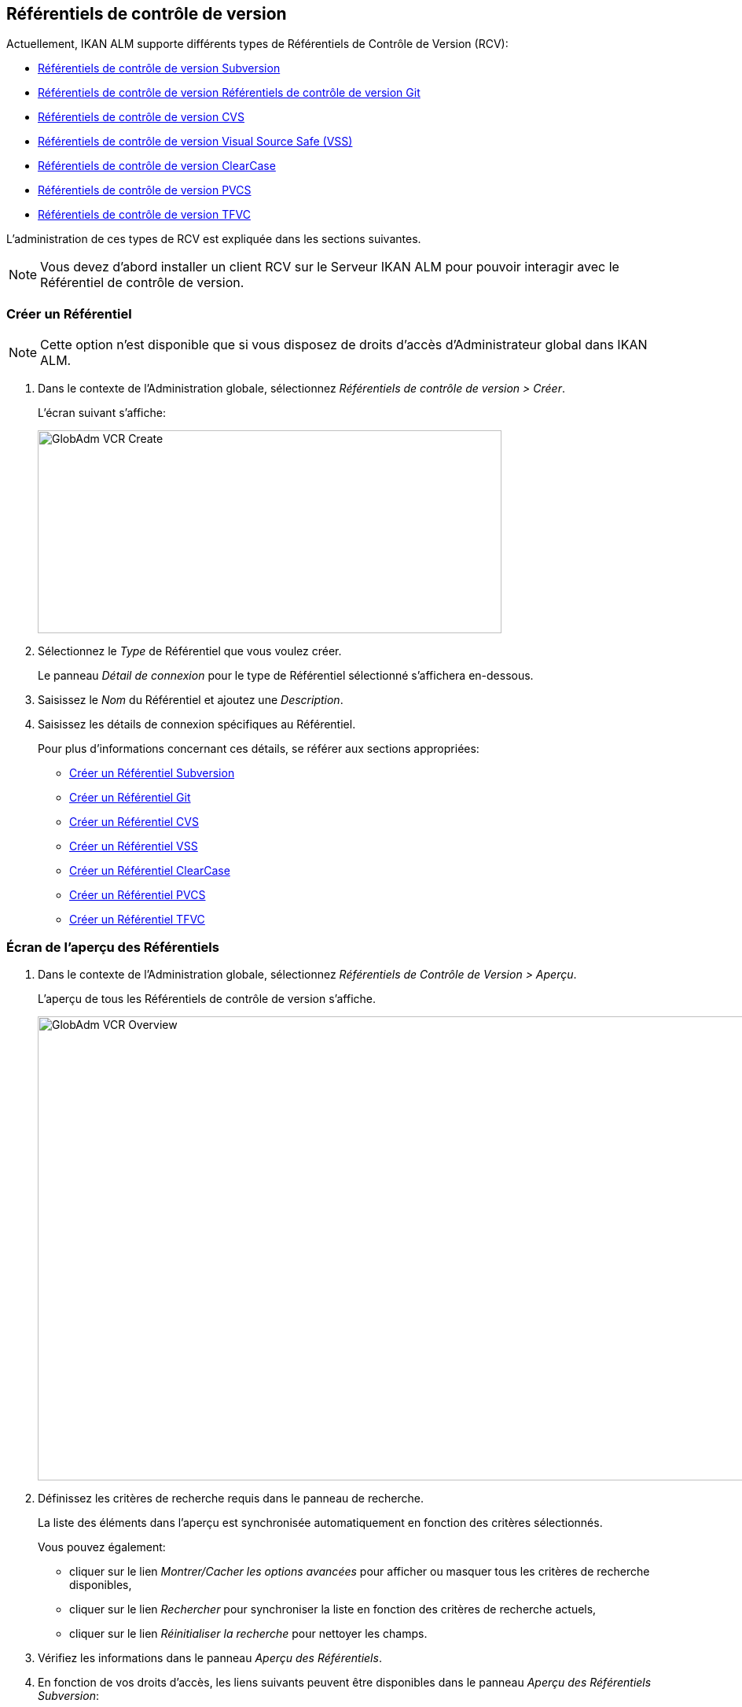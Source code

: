 [[_globadm_vcr_git]]
[[_globadm_vcr]]
== Référentiels de contrôle de version 
(((Administration globale ,Référentiels de contrôle de version)))  (((Référentiels de contrôle de version))) 

Actuellement, IKAN ALM supporte différents types de Référentiels de Contrôle de Version (RCV):

* <<GlobAdm_VCR.adoc#_sglobadmin_vcr_svn,Référentiels de contrôle de version Subversion>>
* <<GlobAdm_VCR.adoc#_globadm_vcr_git,Référentiels de contrôle de version Référentiels de contrôle de version Git>>
* <<GlobAdm_VCR.adoc#_sglobadmin_vcr_cvs,Référentiels de contrôle de version CVS>>
* <<GlobAdm_VCR.adoc#_sglobadmin_vcr_vss,Référentiels de contrôle de version Visual Source Safe (VSS)>>
* <<GlobAdm_VCR.adoc#_sglobadmin_vcr_clearcasebase,Référentiels de contrôle de version ClearCase>>
* <<GlobAdm_VCR.adoc#_sglobadmin_vcr_pvcs,Référentiels de contrôle de version PVCS>>
* <<GlobAdm_VCR.adoc#_globadm_vcr_tfvc,Référentiels de contrôle de version TFVC>>


L`'administration de ces types de RCV est expliquée dans les sections suivantes.

[NOTE]
====
Vous devez d`'abord installer un client RCV sur le Serveur IKAN ALM pour pouvoir interagir avec le Référentiel de contrôle de version.
====

[[_globaadm_vcr_create]]
=== Créer un Référentiel 
(((Référentiel ,Créer))) 

[NOTE]
====
Cette option n`'est disponible que si vous disposez de droits d`'accès d`'Administrateur global dans IKAN ALM.
====

. Dans le contexte de l'Administration globale, sélectionnez _Référentiels de contrôle de version > Créer_.
+
L`'écran suivant s`'affiche:
+
image::GlobAdm-VCR-Create.png[,590,258] 
. Sélectionnez le _Type_ de Référentiel que vous voulez créer.
+
Le panneau _Détail de connexion_ pour le type de Référentiel sélectionné s'affichera en-dessous.
. Saisissez le _Nom_ du Référentiel et ajoutez une __Description__.
. Saisissez les détails de connexion spécifiques au Référentiel. 
+
Pour plus d'informations concernant ces détails, se référer aux sections appropriées:

* <<GlobAdm_VCR.adoc#_pcreatesvnrepository,Créer un Référentiel Subversion>>
* <<GlobAdm_VCR.adoc#_globadm_vcr_git_create,Créer un Référentiel Git>>
* <<GlobAdm_VCR.adoc#_pcreatecvsrepository,Créer un Référentiel CVS>>
* <<GlobAdm_VCR.adoc#_pcreatevssrepository,Créer un Référentiel VSS>>
* <<GlobAdm_VCR.adoc#_pcreateclearcasebaserepository,Créer un Référentiel ClearCase>>
* <<GlobAdm_VCR.adoc#_pcreatepvcsrepository,Créer un Référentiel PVCS>>
* <<GlobAdm_VCR.adoc#_globadm_vcr_tfvc_create,Créer un Référentiel TFVC>>


[[_globadm_vcr_overview]]
=== Écran de l`'aperçu des Référentiels 
(((Référentiel ,Aperçu))) 

. Dans le contexte de l'Administration globale, sélectionnez __Référentiels de Contrôle de Version > Aperçu__.
+
L'aperçu de tous les Référentiels de contrôle de version s'affiche.
+
image::GlobAdm-VCR-Overview.png[,981,590] 
. Définissez les critères de recherche requis dans le panneau de recherche.
+
La liste des éléments dans l'aperçu est synchronisée automatiquement en fonction des critères sélectionnés.
+
Vous pouvez également:

* cliquer sur le lien _Montrer/Cacher les options avancées_ pour afficher ou masquer tous les critères de recherche disponibles,
* cliquer sur le lien _Rechercher_ pour synchroniser la liste en fonction des critères de recherche actuels,
* cliquer sur le lien _Réinitialiser la recherche_ pour nettoyer les champs.

. Vérifiez les informations dans le panneau __Aperçu des Référentiels__.
. En fonction de vos droits d'accès, les liens suivants peuvent être disponibles dans le panneau __Aperçu des Référentiels Subversion__:
+

[cols="1,1", frame="topbot"]
|===

|image:icons/edit.gif[,15,15] __
|Modifier

Cette option est disponible pour les Utilisateurs IKAN ALM ayant des droits d`'accès d`'Administrateur global.
Elle permet de modifier la définition d`'un Référentiel.

|image:icons/delete.gif[,15,15] 
|Supprimer 

Cette option est disponible pour les Utilisateurs IKAN ALM ayant des droits d`'accès d`'Administrateur global.
Elle permet de supprimer la définition d`'un Référentiel.

|image:icons/history.gif[,15,15] 
|Historique

Cette option est disponible pour tous les Utilisateurs IKAN ALM.
Elle permet d`'afficher l`'historique de toutes les opérations de création, de modification ou de suppression relatives à un Référentiel.
|===
+
Pour plus d`'informations, se référer aux sections appropriées:

* <<GlobAdm_VCR.adoc#_sglobadmin_vcr_svn,Référentiels de contrôle de version Subversion>>
* <<GlobAdm_VCR.adoc#_globadm_vcr_git,Référentiels de contrôle de version Référentiels de contrôle de version Git>>
* <<GlobAdm_VCR.adoc#_sglobadmin_vcr_cvs,Référentiels de contrôle de version CVS>>
* <<GlobAdm_VCR.adoc#_sglobadmin_vcr_vss,Référentiels de contrôle de version Visual Source Safe (VSS)>>
* <<GlobAdm_VCR.adoc#_sglobadmin_vcr_clearcasebase,Référentiels de contrôle de version ClearCase>>
* <<GlobAdm_VCR.adoc#_sglobadmin_vcr_pvcs,Référentiels de contrôle de version PVCS>>
* <<GlobAdm_VCR.adoc#_globadm_vcr_tfvc,Référentiels de contrôle de version TFVC>>


[[_sglobadmin_vcr_svn]]
=== Référentiels de contrôle de version Subversion 
(((Référentiels de contrôle de version ,Subversion))) 

Pour des informations plus détaillées, se référer aux sections suivantes:

* <<GlobAdm_VCR.adoc#_pcreatesvnrepository,Créer un Référentiel Subversion>>
* <<GlobAdm_VCR.adoc#_pworkwithsvnoverview,Aperçu des Référentiels Subversion>>
* <<GlobAdm_VCR.adoc#_globadm_vcr_svn_edit,Modifier un référentiel Subversion>>
* <<GlobAdm_VCR.adoc#_globadm_vcr_svn_delete,Supprimer un Référentiel Subversion>>
* <<GlobAdm_VCR.adoc#_globadm_vcr_svn_history,Afficher l`'historique d`'un Référentiel Subversion>>

[[_pcreatesvnrepository]]
==== Créer un Référentiel Subversion 
(((Subversion ,Créer))) 

[NOTE]
====
Cette option n`'est disponible que si vous disposez de droits d`'accès d`'Administrateur global dans IKAN ALM.

Vous devez d`'abord installer un client Subversion sur le Serveur IKAN ALM pour pouvoir créer un Référentiel de contrôle de version Subversion sur le Serveur IKAN ALM.
====
. Dans le contexte de l'Administration globale, sélectionnez __Référentiels de Contrôle de Version > Créer__.

. Sélectionnez _Subversion_ à partir de la liste déroulante dans le champ __Type__.
+
L`'écran suivant s`'affiche: 
+
image::GlobAdm-VCR-Create-Subversion.png[,597,768] 

. Saisissez les champs dans le panneau __Créer un Référentiel Subversion__. 
+
Les champs marqués d`'un astérisque rouge doivent être obligatoirement remplis.
+

[cols="1,1", frame="topbot", options="header"]
|===
| Champ
| Description

|Type
|Sélectionnez le type de Référentiel de Contrôle de Version que vous voulez définir.
Ce champ est obligatoire.

Après avoir sélectionné le type de RCV, le panneau des _Détails
de connexion_ approprié s'affichera en-dessous.

|Nom RCV
|Saisissez dans ce champ la dénomination du nouveau Référentiel Subversion.
Ce champ est obligatoire.

|Description
|Saisissez dans ce champ une description pour le nouveau Référentiel Subversion.
|===

. Saisissez les champs dans le panneau __Détails de connexion Subversion__.
+
Les champs marqués d`'un astérisque rouge doivent être obligatoirement remplis.
+

[cols="1,1", frame="topbot", options="header"]
|===
| Champ
| Description

|Chemin de commande
|Saisissez dans ce champ le chemin vers l`'emplacement où la commande du Client de Subversion est localisée (__svn.exe _ou __svn_). Ce champ est obligatoire.

|Utilisateur
|Saisissez l`'Identifiant Utilisateur que IKAN ALM utilisera pour accéder au Référentiel Subversion.
Ce champ est optionnel.

|Mot de passe
|Saisissez le Mot de passe que IKAN ALM utilisera pour accéder au Référentiel Subversion.
Ce champ est optionnel.

Les caractères seront remplacés par des astérisques.

|Répétez le Mot de passe
|Répétez le Mot de passe que IKAN ALM utilisera pour accéder au Référentiel Subversion.

|URL du Référentiel Subversion
|Saisissez l`'URL de la Machine hébergeant le Référentiel Subversion.
Ce champ est obligatoire.

Pour plus d`'informations concernant un URL de Référentiel Subversion correct, se référer à l`'appendice <<App_Subversion.adoc#_subversiongeneralinformation,Subversion - informations générales>>.

|Répertoire des versions (tags)
|Saisissez le répertoire des versions "`tags`" pour le Référentiel Subversion ou acceptez la valeur par défaut.

|Répertoire de projets (trunk)
|Saisissez le répertoire "`trunk`" pour le Référentiel Subversion ou acceptez la valeur par défaut.

|Structure du Référentiel
a|Sélectionnez, à partir du menu déroulant, la structure du Référentiel requise.

Les structures suivantes sont disponibles:

* Orienté projet
* Orienté référentiel
* Orienté projet unique

La sélection d`'une structure de référentiel est obligatoire.

Pour plus d`'informations concernant les différentes structures de référentiel, se référer à l`'appendice <<App_Subversion.adoc#_subversiongeneralinformation,Subversion - informations générales>>.

|Délai d`'expiration (sec.)
|Saisissez la valeur de délai d`'expiration, exprimée en secondes.

Si IKAN ALM ne parvient pas à établir la connexion avec le Référentiel Subversion dans la période définie, IKAN ALM considérera le Référentiel comme étant inaccessible.

La définition de la valeur du délai d`'expiration est obligatoire.

|Collecte des métapropriétés
|Sélectionnez l`'option _Oui_ si voulez automatiquement collecter les métapropriétés définies dans les fichiers Source du Référentiel Subversion lors de la phase de __Extraction
du code__.

Ces métapropriétés peuvent être utilisées par l`'Outil de Script de construction ou de déploiement.

Pour plus d`'informations concernant la collecte des métapropriétés, se référer à l`'appendice <<App_Subversion.adoc#_subversiongeneralinformation,Subversion - informations générales>>.
|===

. Cliquez sur le bouton _Vérifier la connexion_ pour vérifier si IKAN ALM est capable d`'établir une connexion avec le Référentiel Subversion. 

* Si les contrôles se terminent correctement, le message suivant s`'affiche:
+
__Info: Connexion au référentiel correctement
établie.__
* Si le test échoue, l`'écran suivant s`'affiche:
+
image::GlobAdm-VCR-Subversion-Create-Connection-Error.png[,741,507] 
+
Corrigez les erreurs spécifiées dans la trace de pile et refaites le test. 

. Si les contrôles se terminent correctement, cliquez sur le bouton __Créer__.
+
Le nouveau Référentiel Subversion sera ajouté à l`'__Aperçu
des Référentiels Subversion__ dans la partie inférieure de l`'écran.
+

[cols="1", frame="topbot"]
|===

a|_Sujets apparentés:_

* <<GlobAdm_VCR.adoc#_globadm_vcr,Référentiels de contrôle de version>>
* <<ProjAdm_Projects.adoc#_projadmin_projectsoverview_editing,Modifier les paramètres d`'un projet>>
* <<GlobAdm_Project.adoc#_globadm_projectcreate,Projet Créer un projet dans IKAN ALM>>

|===

[[_pworkwithsvnoverview]]
==== Aperçu des Référentiels Subversion 
(((Subversion))) 

. Dans le contexte de l'Administration globale, sélectionnez __Référentiels de Contrôle de Version > Aperçu__.
+
L'aperçu de tous les Référentiels de contrôle de version s'affiche. 

. Spécifiez _Subversion_ dans le champ _Type_ du panneau __Rechercher des Référentiels de contrôle de version__.
+
Utilisez les autres critères de recherche pour n'afficher que les Référentiels Subversion qui vous intéressent.
+
image::GlobAdm-VCR-Overview-Subversion.png[,1050,402] 
+
Si nécessaire, utilisez les autres critères de recherche pour limiter le nombre d'objets affichés dans l'aperçu.
+
Les options suivantes sont disponibles:

* cliquer sur le lien _Montrer/Cacher les options avancées_ pour afficher ou masquer tous les critères de recherche disponibles,
* _Rechercher_ pour synchroniser la liste en fonction des critères de recherche actuels,
* _Réinitialiser la recherche_ pour nettoyer les champs.

. Vérifiez les informations dans l`'__Aperçu des Référentiels Subversion__.
+
Pour une description détaillée des champs, se référer à la section <<GlobAdm_VCR.adoc#_pcreatesvnrepository,Créer un Référentiel Subversion>>.

. En fonction de vos droits d`'accès, les liens suivants peuvent être disponibles:
+

[cols="1,1", frame="topbot"]
|===

|image:icons/edit.gif[,15,15] 
|Modifier

Cette option est disponible pour les Utilisateurs IKAN ALM ayant des droits d`'accès d`'Administrateur global.
Elle permet de modifier la définition d`'un Référentiel Subversion. <<GlobAdm_VCR.adoc#_globadm_vcr_svn_edit,Modifier un référentiel Subversion>>

|image:icons/delete.gif[,15,15] 
|Supprimer

Cette option est disponible pour les Utilisateurs IKAN ALM ayant des droits d`'accès d`'Administrateur global.
Elle permet de supprimer une définition d`'un Référentiel Subversion.

<<GlobAdm_VCR.adoc#_globadm_vcr_svn_delete,Supprimer un Référentiel Subversion>>

|image:icons/history.gif[,15,15] 
|Historique

Cette option est disponible pour tous les Utilisateurs IKAN ALM.
Elle permet d`'afficher l`'historique d`'un Référentiel Subversion.

<<GlobAdm_VCR.adoc#_globadm_vcr_svn_history,Afficher l`'historique d`'un Référentiel Subversion>>
|===

[[_globadm_vcr_svn_edit]]
==== Modifier un référentiel Subversion 
(((Subversion ,Modifier))) 

. Dans le contexte de l'Administration globale, sélectionnez __Référentiels de Contrôle de Version > Aperçu__.
+
L'aperçu de tous les Référentiels de contrôle de version s'affiche.
+
Utilisez les critères de recherche dans le panneau _Rechercher
des Référentiels de Contrôle de Version_ pour n'afficher que les Référentiels Subversion qui vous intéressent.

. Cliquez sur le lien image:icons/edit.gif[,15,15] _Modifier_ pour modifier le Référentiel Subversion sélectionné.
+
L`'écran suivant s`'affiche:
+
image::GlobAdm-VCR-Subversion-Edit.png[,624,546] 

. Si nécessaire, modifiez les champs dans le panneau __Modifier un Référentiel Subversion__.
+
Pour plus d`'informations, se référer à la section <<GlobAdm_VCR.adoc#_pcreatesvnrepository,Créer un Référentiel Subversion>>.
+

[NOTE]
====
Cliquez sur le bouton _Vérifier la connexion_ pour vérifier si IKAN ALM est capable d`'établir une connexion avec le Référentiel Subversion.

Le panneau _Projets connectés_ affiche les Projets reliés au Référentiel sélectionné.
====

. Après avoir fait les modifications nécessaires, cliquez sur le bouton __Enregistrer__.
+
Les boutons suivants sont également disponibles:

* _Actualiser_ pour récupérer les Paramètres tels qu`'ils sont enregistrés dans la base de données.
* _Précédent_ pour retourner à l`'écran précédent sans enregistrer les modifications.

[[_globadm_vcr_svn_delete]]
==== Supprimer un Référentiel Subversion 
(((Subversion ,Supprimer))) 

. Dans le contexte de l'Administration globale, sélectionnez __Référentiels de Contrôle de Version > Aperçu__.
+
L'aperçu de tous les Référentiels de contrôle de version s'affiche.
+
Utilisez les critères de recherche dans le panneau _Rechercher
des Référentiels de Contrôle de Version_ pour n'afficher que les Référentiels Subversion qui vous intéressent.

. Cliquez sur le lien image:icons/delete.gif[,15,15] _Supprimer_ pour supprimer le Référentiel Subversion sélectionné.
+
Si le Référentiel Subversion n`'est pas associé à un Projet, l`'écran suivant s`'affiche:
+
image::GlobAdm-VCR-Subversion-Delete.png[,517,376] 

. Cliquez sur le bouton _Supprimer_ pour confirmer la suppression du Référentiel Subversion.
+
Vous pouvez également cliquer sur le bouton _Précédent_ pour retourner à l`'écran précédent sans supprimer le Référentiel Subversion.
+
__Note: __Si le Référentiel Subversion est associé à un ou plusieurs Projet(s), l`'écran suivant s`'affiche:
+
image::GlobAdm-VCR-Subversion-Delete-Error.png[,710,694] 
+
Avant de supprimer le Référentiel, vous devez assigner le(s) Projet(s) listés à un autre Référentiel de Contrôle de Version.

[[_globadm_vcr_svn_history]]
==== Afficher l`'historique d`'un Référentiel Subversion 
(((Subversion ,Historique))) 

. Dans le contexte de l'Administration globale, sélectionnez __Référentiels de Contrôle de Version > Aperçu__.
+
L'aperçu de tous les Référentiels de contrôle de version s'affiche.
+
Utilisez les critères de recherche dans le panneau _Rechercher
des Référentiels de Contrôle de Version_ pour n'afficher que les Référentiels Subversion qui vous intéressent.

. Cliquez sur le lien image:icons/history.gif[,15,15] _Historique_ pour afficher l`'__Aperçu de l`'Historique du Référentiel Subversion__.
+
Pour une description détaillée de l`'__Aperçu de
l`'Historique__, se référer à la section <<App_HistoryEventLogging.adoc#_historyeventlogging,Enregistrement de l`'historique et des événements>>.

. Cliquez sur le bouton _Précédent_ pour retourner à l`'écran précédent.


[[_globadm_vcr_git]]
=== Référentiels de contrôle de version Git 
(((Référentiels de contrôle de version ,Git))) 

Se référer aux sections suivantes pour des informations plus détaillées:

* <<GlobAdm_VCR.adoc#_globadm_vcr_git_create,Créer un Référentiel Git>>
* <<GlobAdm_VCR.adoc#_globadm_vcr_git_overview,Écran de l'Aperçu des Référentiels Git>>
* <<GlobAdm_VCR.adoc#_globadm_vcr_git_edit,Modifier un Référentiel Git>>
* <<GlobAdm_VCR.adoc#_globadm_vcr_git_delete,Supprimer un Référentiel Git>>
* <<GlobAdm_VCR.adoc#_globadm_vcr_git_history,Afficher l'Historique d`'un Référentiel Git>>

[[_globadm_vcr_git_create]]
==== Créer un Référentiel Git 
(((Git ,Créer))) 

[NOTE]
====
Cette option n`'est disponible que si vous disposez de droits d`'accès d`'Administrateur global dans IKAN ALM.
Avant de pouvoir créer le Référentiel de Contrôle de Version Git dans IKAN ALM, vous devez installer un client Git sur le Serveur IKAN ALM.
====
. Dans le contexte de l'Administration globale, sélectionnez __Référentiels de Contrôle de Version > Créer__.

. Sélectionnez _Git_ à partir de la liste déroulante dans le champ __Type__.
+
L'écran suivant s'affiche:
+
image::GlobAdm-VCR-Create-Git.png[,605,656] 

. Saisissez les champs dans le panneau __Créer un Référentiel Git__. Les champs marqués d`'un astérisque rouge doivent être complétés obligatoirement. 
+

[cols="1,1", frame="none", options="header"]
|===
| Champ
| Description

|Type
|Sélectionnez le type de Référentiel de Contrôle de Version que vous voulez définir.
Ce champ est obligatoire.

Après avoir sélectionné le type de RCV, le panneau des _Détails
de connexion_ approprié s'affichera en-dessous.

|Nom
|Saisissez dans ce champ la dénomination du nouveau Référentiel Git.
Ce champ est obligatoire.

|Description
|Dans ce champ, saisissez une description pour le nouveau Référentiel Git.
Ce champ est optionnel.
|===

. Saisissez les champs dans le panneau __Détails de connexion Git__. Les champs marqués d`'un astérisque rouge doivent être complétés obligatoirement. 
+

[cols="1,1", frame="none", options="header"]
|===
| Champ
| Description

|Chemin de commande
|Saisissez le chemin vers l'Emplacement où se trouve la commande pour lancer le Client Git (git ou git.exe). Ce champ est obligatoire.

|Emplacement cache
|Saisissez le chemin vers l'Emplacement cache de ce Référentiel Git.
Ce répertoire sur le Serveur IKAN ALM est utilisé pour cloner et mettre en cache le Référentiel Git pour le Serveur IKAN ALM et l'application Web pour accélérer les processus du Référentiel.
Assurez-vous que les droits d'accès pour cet Emplacement soient configurés correctement pour le processus Git.

L'Emplacement pourrait être semblable à ALM_HOME/system/gitcache, par exemple, ``c:/ALM/system/gitcache``.
Il est possible de partager l'Emplacement cache entre plusieurs Référentiels Git.

|URL du Référentiel
a|Saisissez l'URL complet du Référentiel Git.
Ce champ est obligatoire.

Les URLs valides ont le format suivant:

* /path/to/repo.git
* \file:///path/to/repo.git 
* ssh://[user @]host.xz[:port]/path/to/repo.git
* [user@]host.xz:path/to/repo.git
* git://host.xz[:port]/path/to/repo.git
* http[s]://host.xz[:port]/path/to/repo.git

_Avertissement:_ Si vous saisissez un Utilisateur et, optionnellement, un mot de passe dans les champs dédicacés ci-dessous, vous ne devez pas les ajouter à l'URL du Référentiel (Push) avant d'exécuter une commande du Référentiel.

|URL Push du Référentiel
|Si vous voulez utiliser les différents protocoles pour les actions read et push, vous pouvez spécifier un URL différent (en général un protocole qui demande une authentification ssh://,https:// or scp style URL) dans ce champ pour les actions push.

Se référer à la description du champ _URL du
Référentiel_ pour les formats URL valides.

Ce champ est optionnel.

|Utilisateur
|Saisissez l'ID Utilisateur qu'IKAN ALM utilisera pour accéder au Référentiel Git.
Ce champ est optionnel.

IKAN ALM insérera la valeur de l'ID Utilisateur dans l'URL final (Push) avant d'exécuter une commande de Référentiel.

|Mot de Passe
|Saisissez le mot de passe qu'IKAN ALM utilisera pour accéder au Référentiel Git.
Ce champ est optionnel.

Les caractères saisis seront remplacés par des astérisques.
IKAN ALM insérera la valeur du Mot de Passe dans l'URL final (Push) avant d'exécuter une Commande de Référentiel.
Ceci est uniquement le cas pour les URLshttp(s). Les URLs SSH et scp doivent fonctionner sans mot de passe.

|Répétez le Mot de Passe
|Re-saisissez le mot de passe qu'IKAN ALM utilisera pour accéder au Référentiel Git.

|Délai d'expiration (sec.)
|Saisissez le Délai d`'expiration en secondes.
Si IKAN ALM ne parvient pas à établir une connexion au Référentiel Git dans la période définie, le Référentiel sera considéré comme inaccessible.

La spécification du Délai d`'expiration est obligatoire.
|===

. Cliquez sur le bouton _Vérifier la connexion_ pour vérifier si IKAN ALM parvient à établir la connexion vers le Référentiel Git. Si le test réussit, le message suivant s`'affiche:
+
__Information: Connexion au Référentiel correctement
établie.__
+
Si le test échoue, l`'écran suivant s`'affiche:
+
image::GlobAdm-VCR-Git-Create-Connection-Error.png[,737,509] 
+
Corrigez les erreurs spécifiés dans la trace de pile et refaites le test.

. Une fois le test réussi, cliquez sur le bouton __Créer__.
+
Le nouveau Référentiel Git sera ajouté à l`'__Aperçu
des Référentiels Git__ dans la partie inférieure de l`'écran.


[cols="1", frame="topbot"]
|===

a|_Sujets apparentés:_

* <<GlobAdm_VCR.adoc#_globadm_vcr,Référentiels de contrôle de version>>
* <<ProjAdm_Projects.adoc#_projadmin_projectsoverview_editing,Modifier les paramètres d`'un projet>>
* <<GlobAdm_Project.adoc#_globadm_projectcreate,Projet Créer un projet dans IKAN ALM>>

|===

[[_globadm_vcr_git_overview]]
==== Écran de l'Aperçu des Référentiels Git 
(((Git ,Aperçu))) 

. Dans le contexte de l'Administration globale, sélectionnez __Référentiels de Contrôle de Version > Créer__.
+
L'aperçu de tous les Référentiels de contrôle de version s'affiche.

. Spécifiez _Git_ dans le champ _Type_ du panneau __Rechercher des Référentiels de contrôle de version__.
+
Utilisez les autres critères de recherche pour n'afficher que les Référentiels Git qui vous intéressent.
+
image::GlobAdm-VCR-Overview-Git.png[,1048,277] 
+
Si nécessaire, utilisez les autres critères de recherche pour limiter le nombre d'objets affichés dans l'aperçu.
+
Les options suivantes sont disponibles:

* cliquer sur le lien _Montrer/Cacher les options avancées_ pour afficher ou masquer tous les critères de recherche disponibles,
* _Rechercher_ pour synchroniser la liste en fonction des critères de recherche actuels,
* _Réinitialiser la recherche_ pour nettoyer les champs.

. Vérifiez les informations dans le panneau __Aperçu des Référentiels Git__.
+
Pour une description détaillée des champs, se référer à la section <<GlobAdm_VCR.adoc#_pcreatesvnrepository,Créer un Référentiel Subversion>>.

. En fonction de vos droits d'accès, les liens suivants peuvent être disponibles dans le panneau __Aperçu des Référentiels Git__:
+

[cols="1,1", frame="topbot"]
|===

|image:icons/edit.gif[,15,15] 
|Modifier

Cette option est disponible pour les Utilisateurs IKAN ALM ayant des droits d`'accès d`'Administrateur global.
Elle permet de supprimer la définition d`'un Référentiel Git.

<<GlobAdm_VCR.adoc#_globadm_vcr_git_edit,Modifier un Référentiel Git>>

|image:icons/delete.gif[,15,15] 
|Supprimer 

Cette option est disponible pour les Utilisateurs IKAN ALM ayant des droits d`'accès d`'Administrateur global.
Elle permet de supprimer la définition d`'un Référentiel Git.

<<GlobAdm_VCR.adoc#_globadm_vcr_git_delete,Supprimer un Référentiel Git>>

|image:icons/history.gif[,15,15] 
|Historique

Cette option est disponible pour tous les Utilisateurs IKAN ALM.
Elle permet d`'afficher l`'historique de toutes les opérations de création, de modification ou de suppression relatives à un Référentiel Git.

<<GlobAdm_VCR.adoc#_globadm_vcr_git_history,Afficher l'Historique d`'un Référentiel Git>>
|===

[[_globadm_vcr_git_edit]]
==== Modifier un Référentiel Git 
(((Git ,Modifier))) 

. Dans le contexte de l'Administration globale, sélectionnez __Référentiels de Contrôle de Version > Aperçu__.
+
L'aperçu de tous les Référentiels de contrôle de version s'affiche.
+
Utilisez les critères de recherche dans le panneau de recherche _Référentiels de contrôle
de Version_ pour n'afficher que les Référentiels Git qui vous intéressent.

. Cliquez sur le lien image:icons/edit.gif[,15,15] _Modifier_ pour modifier le Référentiel Git sélectionné.
+
L`'écran suivant s`'affiche:
+
image::GlobAdm-VCR-Git-Edit.png[,579,508] 

. Si nécessaire, modifiez les champs.
+
Pour la description des champs, se référer à la section <<GlobAdm_VCR.adoc#_globadm_vcr_git_create,Créer un Référentiel Git>>.
+

[NOTE]
====
Cliquez sur le bouton _Vérifier la connexion_ pour vérifier si IKAN ALM parvient à établir la connexion vers le Référentiel Git. 

Le panneau _Projets connectés_ affiche les Projets reliés au Référentiel sélectionné. 
====

 . Cliquez sur le bouton _Sauvegarder_ pour sauvegarder vos modifications.
+
Les boutons suivants sont également disponibles:
* _Actualiser_ pour récupérer les Paramètres tels qu`'ils sont enregistrés dans la base de données.
* _Précédent_ pour retourner à l`'écran précédent sans enregistrer les modifications.

[[_globadm_vcr_git_delete]]
==== Supprimer un Référentiel Git 
(((Git ,Supprimer))) 

. Dans le contexte de l'Administration globale, sélectionnez __Référentiels de Contrôle de Version > Aperçu__.
+
L'aperçu de tous les Référentiels de contrôle de version s'affiche.
+
Utilisez les critères de recherche dans le panneau _Rechercher
des Référentiels de Contrôle de Version_ pour n'afficher que les Référentiels Git qui vous intéressent.

. Cliquez sur le lien image:icons/delete.gif[,15,15] _Supprimer_ pour supprimer le Référentiel Git sélectionné.
+
Si le Référentiel Git n'est pas connecté à un Projet, l'écran suivant s'affiche: 
+
image::GlobAdm-VCR-Git-Delete.png[,439,330] 

. Cliquez sur le bouton _Supprimer_ pour confirmer la suppression.
+
Vous pouvez également cliquer sur le bouton _Précédent_ pour retourner à l`'écran précédent sans supprimer l'entrée.
+
__Note:__ Si le Référentiel Git est connecté à un ou plusieurs Projets, l'écran suivant s'affiche: 
+
image::GlobAdm-VCR-Git-Delete-Error.png[,624,480] 
+
Avant de supprimer les RCVs, vous devez connecter les Projets signalés à un autre RCV.

[[_globadm_vcr_git_history]]
==== Afficher l'Historique d`'un Référentiel Git 
(((Git ,Historique))) 

. Dans le contexte de l'Administration globale, sélectionnez __Référentiels de Contrôle de Version > Aperçu__.
+
L'aperçu de tous les Référentiels de contrôle de version s'affiche.
+
Utilisez les critères de recherche dans le panneau _Rechercher
des Référentiels de Contrôle de Version_ pour n'afficher que les Référentiels Git qui vous intéressent.

. Cliquez sur le lien image:icons/history.gif[,15,15] _Historique_ pour afficher l'écran __Aperçu de l'Historique du Référentiel Git__.
+
Pour une description plus détaillée de l`'__Aperçu
de l`'Historique__, se référer à la section <<App_HistoryEventLogging.adoc#_historyeventlogging,Enregistrement de l`'historique et des événements>>.

. Cliquez sur le bouton _Précédent_ pour retourner à l'écran __Aperçu des Référentiels Git__.


[[_sglobadmin_vcr_cvs]]
=== Référentiels de contrôle de version CVS 
(((Référentiels de contrôle de version ,CVS))) 

Pour des informations plus détaillées, se référer aux sections suivantes:

* <<GlobAdm_VCR.adoc#_pcreatecvsrepository,Créer un Référentiel CVS>>
* <<GlobAdm_VCR.adoc#_pworkwithcvsoverview,Aperçu des Référentiels CVS>>
* <<GlobAdm_VCR.adoc#_globadm_vcr_cvs_edit,Modifier un Référentiel CVS>>
* <<GlobAdm_VCR.adoc#_globadm_vcr_cvs_delete,Supprimer un Référentiel CVS>>
* <<GlobAdm_VCR.adoc#_globadm_vcr_cvs_history,Afficher l`'historique d`'un Référentiel CVS>>

[[_pcreatecvsrepository]]
==== Créer un Référentiel CVS 
(((CVS ,Créer))) 

[NOTE]
====
Cette option n`'est disponible que si vous disposez de droits d`'accès d`'Administrateur global dans IKAN ALM.

Avant de pouvoir créer le Référentiel de Contrôle de Version CVS dans IKAN ALM, vous devez installer un client CVS sur le Serveur IKAN ALM.
====

. Dans le contexte de l'Administration globale, sélectionnez __Référentiels de Contrôle de Version > Créer__.

. Sélectionnez _CVS_ à partir de la liste déroulante dans le champ __Type__.
+
L'écran suivant s'affiche:
+
image::GlobAdm-VCR-Create-CVS.png[,600,668] 

. Saisissez les champs dans le panneau __Créer un Référentiel CVS__. 
+
Les champs marqués d`'un astérisque rouge doivent être obligatoirement remplis.
+

[cols="1,1", frame="topbot", options="header"]
|===
| Champ
| Description

|Type
|Sélectionnez le type de Référentiel de Contrôle de Version que vous voulez définir.
Ce champ est obligatoire.

Après avoir sélectionné le type de RCV, le panneau des _Détails
de connexion_ approprié s'affichera en-dessous.

|Nom RCV
|Saisissez dans ce champ la dénomination du nouveau Référentiel CVS.
Ce champ est obligatoire.

|Description
|Saisissez dans ce champ une description pour le nouveau Référentiel CVS.
|===

. Saisissez les champs dans le panneau __Détails de connexion CVS__.
+
Les champs marqués d`'un astérisque rouge doivent être obligatoirement remplis.
+

[cols="1,1", frame="topbot", options="header"]
|===
| Champ
| Description

|Chemin de commande
|Saisissez dans ce champ le chemin vers l`'emplacement où se trouve la commande du Client CVS (__cvs.exe _ou __cvs_) sur le Serveur IKAN ALM.

|Protocole
a|Sélectionnez, à partir du menu déroulant, le protocole requis.
Il s`'agit du protocole utilisé lors de la connexion avec le Référentiel CVS.

Les protocoles suivants sont disponibles:

* local
* pserver
* rhosts
* ntserver
* gserver
* sspi
* server
* ssh
* ext

Ce champ est obligatoire.

|Utilisateur
|Saisissez l`'Identifiant Utilisateur que IKAN ALM utilisera pour accéder au Référentiel CVS.

Si l`'accès au Référentiel CVS est protégé par une authentification, ce champ est obligatoire.

|Mot de passe
|Saisissez le Mot de passe que IKAN ALM utilisera pour accéder au Référentiel CVS.

Si l`'accès au Référentiel CVS est protégé par une authentification, ce champ est obligatoire.

Les caractères seront remplacés par des astérisques.

|Répétez le Mot de passe
|Répétez le Mot de passe que IKAN ALM utilisera pour accéder au Référentiel CVS.

|Machine hôte
|Saisissez la dénomination de la Machine hébergeant le Référentiel CVS. 

Ce champ est obligatoire, sauf si le protocole _local_ est utilisé.

|Port
|Saisissez le numéro de port utilisé pour accéder au Référentiel CVS. 

Si le protocole _local_ est utilisé ou si le numéro de port par défaut 2401 est utilisé, ce champ peut rester vide.

|Chemin de racine
|Saisissez le Référentiel CVS racine utilisé pour se connecter à CVS. 

Il s`'agit de l`'emplacement contenant le répertoire CVSROOT.
Par exemple, si CVSROOT est localisé à _E:/cvs/repository/CVSROOT__, le chemin de racine sera __E:/cvs/repository_.

Ce champ est obligatoire.

|Délai d`'expiration (sec.)
|Saisissez la valeur de délai d`'expiration, exprimée en secondes.

Si IKAN ALM ne parvient pas à établir la connexion avec le Référentiel CVS dans la période définie, IKAN ALM considérera le Référentiel comme étant inaccessible.

La définition de la valeur du délai d`'expiration est obligatoire.
|===

. Cliquez sur _Vérifier la connexion_ pour vérifier si IKAN ALM est capable d`'établir une connexion avec le Référentiel CVS. 
* Si les contrôles se terminent correctement, le message suivant s`'affiche:
+
__Info: Connexion au référentiel correctement
établie.__
* Si le test échoue, l`'écran suivant s`'affiche:
+
image::GlobAdm-VCR-CVS-Create-Connection-Error.png[,741,507] 
+
Corrigez les erreurs spécifiées dans la trace de pile et refaites le test. 

. Si les contrôles se terminent correctement, cliquez sur le bouton __Créer__.
+
Le nouveau Référentiel CVS sera ajouté à l`'__Aperçu
des Référentiels CVS__ dans la partie inférieure de l`'écran.
+
Vous pouvez également utiliser le bouton _Actualiser_ pour récupérer les Paramètres tels qu`'ils sont enregistrés dans la base de données.


[cols="1", frame="topbot"]
|===

a|_Sujets apparentés:_

* <<GlobAdm_VCR.adoc#_globadm_vcr,Référentiels de contrôle de version>>
* <<ProjAdm_Projects.adoc#_projadmin_projectsoverview_editing,Modifier les paramètres d`'un projet>>
* <<GlobAdm_Project.adoc#_globadm_projectcreate,Projet Créer un projet dans IKAN ALM>>

|===

[[_pworkwithcvsoverview]]
==== Aperçu des Référentiels CVS 
(((CVS ,Aperçu))) 

. Dans le contexte de l'Administration globale, sélectionnez __Référentiels de Contrôle de Version > Aperçu__.
+
L'aperçu de tous les Référentiels de contrôle de version s'affiche. 

. Spécifiez _CVS_ dans le champ _Type_ du panneau __Rechercher des Référentiels de contrôle de version__.
+
Utilisez les autres critères de recherche pour n'afficher que les Référentiels CVS qui vous intéressent.
+
image::GlobAdm-VCR-Overview-CVS.png[,910,252] 
+
Si nécessaire, utilisez les autres critères de recherche pour limiter le nombre d'objets affichés dans l'aperçu.
+
Les options suivantes sont disponibles:

* cliquer sur le lien _Montrer/Cacher les options avancées_ pour afficher ou masquer tous les critères de recherche disponibles,
* _Rechercher_ pour synchroniser la liste en fonction des critères de recherche actuels,
* _Réinitialiser la recherche_ pour nettoyer les champs.

. Vérifiez les informations dans l`'__Aperçu des Référentiels CVS__.
+
Pour une description détaillée des champs, se référer à la section <<GlobAdm_VCR.adoc#_pcreatecvsrepository,Créer un Référentiel CVS>>.

. En fonction de vos droits d`'accès, les liens suivants peuvent être disponibles:
+

[cols="1,1", frame="topbot"]
|===

|image:icons/edit.gif[,15,15] 
|Modifier

Cette option est disponible pour les Utilisateurs IKAN ALM ayant des droits d`'accès d`'Administrateur global.
Elle permet de modifier la définition d`'un Référentiel CVS.

<<GlobAdm_VCR.adoc#_globadm_vcr_cvs_edit,Modifier un Référentiel CVS>>

|image:icons/delete.gif[,15,15] 
|Supprimer

Cette option est disponible pour les Utilisateurs IKAN ALM ayant des droits d`'accès d`'Administrateur global.
Elle permet de supprimer une définition d`'un Référentiel CVS.

<<GlobAdm_VCR.adoc#_globadm_vcr_cvs_delete,Supprimer un Référentiel CVS>>

|image:icons/history.gif[,15,15] 
|Historique

Cette option est disponible pour tous les Utilisateurs IKAN ALM.
Elle permet d`'afficher l`'historique d`'un Référentiel CVS.

<<GlobAdm_VCR.adoc#_globadm_vcr_cvs_history,Afficher l`'historique d`'un Référentiel CVS>>
|===

[[_globadm_vcr_cvs_edit]]
==== Modifier un Référentiel CVS 
(((CVS ,Modifier))) 

. Dans le contexte de l'Administration globale, sélectionnez __Référentiels de Contrôle de Version > Aperçu__.
+
L'aperçu de tous les Référentiels de contrôle de version s'affiche.
+
Utilisez les critères de recherche dans le panneau _Rechercher
des Référentiels de Contrôle de Version_ pour n'afficher que les Référentiels CVS qui vous intéressent.

. Cliquez sur le lien image:icons/edit.gif[,15,15] _Modifier_ pour modifier le Référentiel CVS sélectionné.
+
L`'écran suivant s`'affiche:
+
image::GlobAdm-VCR-CVS-Edit.png[,587,526] 

. Si nécessaire, modifiez les champs dans le panneau __Modifier un Référentiel CVS__.
+
Pour plus d`'informations, se référer à la section <<GlobAdm_VCR.adoc#_pcreatecvsrepository,Créer un Référentiel CVS>>.
+

[NOTE]
====
Cliquez sur le bouton _Vérifier la connexion_ pour vérifier si IKAN ALM est capable d`'établir une connexion avec le Référentiel CVS.

Le panneau _Projets connectés_ affiche les Projets reliés au Référentiel sélectionné.
====

. Après avoir fait les modifications nécessaires, cliquez sur le bouton __Enregistrer__.
+
Les boutons suivants sont également disponibles:

* _Actualiser_ pour récupérer les Paramètres tels qu`'ils sont enregistrés dans la base de données.
* _Précédent_ pour retourner à l`'écran précédent sans enregistrer les modifications.

[[_globadm_vcr_cvs_delete]]
==== Supprimer un Référentiel CVS 
(((CVS ,Supprimer))) 

. Dans le contexte de l'Administration globale, sélectionnez __Référentiels de Contrôle de Version > Aperçu__.
+
L'aperçu de tous les Référentiels de contrôle de version s'affiche.
+
Utilisez les critères de recherche dans le panneau _Rechercher
des Référentiels de Contrôle de Version_ pour n'afficher que les Référentiels CVS qui vous intéressent.

. Cliquez sur le lien image:icons/delete.gif[,15,15] _Supprimer_ pour supprimer le Référentiel CVS sélectionné.
+
Si le Référentiel CVS n`'est pas associé à un Projet, l`'écran suivant s`'affiche:
+
image::GlobAdm-VCR-CVS-Delete.png[,435,362] 

. Cliquez sur le bouton _Supprimer_ pour confirmer la suppression du Référentiel CVS.
+
Vous pouvez également cliquer sur le bouton _Précédent_ pour retourner à l`'écran précédent sans supprimer le Référentiel CVS.
+
__Note: __Si le Référentiel CVS est associé à un ou plusieurs Projet(s), l`'écran suivant s`'affiche:
+
image::GlobAdm-VCR-CVS-Delete-Error.png[,496,500] 
+
Avant de supprimer le Référentiel, vous devez assigner le(s) Projet(s) listés à un autre Référentiel de Contrôle de Version.

[[_globadm_vcr_cvs_history]]
==== Afficher l`'historique d`'un Référentiel CVS 
(((CVS ,Historique))) 

. Dans le contexte de l'Administration globale, sélectionnez __Référentiels de Contrôle de Version > Aperçu__.
+
L'aperçu de tous les Référentiels de contrôle de version s'affiche.
+
Utilisez les critères de recherche dans le panneau _Rechercher
des Référentiels de Contrôle de Version_ pour n'afficher que les Référentiels CVS qui vous intéressent.

. Cliquez sur le lien image:icons/history.gif[,15,15] _Historique_ pour afficher l`'__Aperçu de l`'Historique du Référentiel CVS__.
+
Pour une description détaillée de l`'__Aperçu de
l`'Historique__, se référer à la section <<App_HistoryEventLogging.adoc#_historyeventlogging,Enregistrement de l`'historique et des événements>>.

. Cliquez sur le bouton _Précédent_ pour retourner à l`'écran précédent.


[[_sglobadmin_vcr_vss]]
=== Référentiels de contrôle de version Visual Source Safe (VSS) 
(((Référentiels de contrôle de version ,VSS))) 

Pour des informations plus détaillées, se référer aux sections suivantes:

* <<GlobAdm_VCR.adoc#_pcreatevssrepository,Créer un Référentiel VSS>>
* <<GlobAdm_VCR.adoc#_pworkwithvssoverview,Aperçu des Référentiels VSS>>
* <<GlobAdm_VCR.adoc#_globadm_vcr_vss_edit,Modifier un Référentiel VSS>>
* <<GlobAdm_VCR.adoc#_globadm_vcr_vss_delete,Supprimer un Référentiel VSS>>
* <<GlobAdm_VCR.adoc#_globadm_vcr_vss_history,Afficher l`'historique d`'un Référentiel VSS>>

[[_pcreatevssrepository]]
==== Créer un Référentiel VSS 
(((VSS ,Créer))) 

[NOTE]
====
Cette option n`'est disponible que si vous disposez de droits d`'accès d`'Administrateur global dans IKAN ALM.

Vous devez d`'abord installer un client VSS sur le Serveur IKAN ALM pour pouvoir créer un Référentiel de contrôle de version VSS sur le Serveur IKAN ALM.
====
. Dans le contexte de l'Administration globale, sélectionnez __Référentiels de Contrôle de Version > Créer__.

. Sélectionnez _VSS_ à partir de la liste déroulante dans le champ __Type__.
+
L'écran suivant s'affiche:
+
image::GlobAdm-VCR-Create-VSS.png[,621,692] 

. Saisissez les champs dans le panneau __Créer un Référentiel VSS__. 
+
Les champs marqués d`'un astérisque rouge doivent être obligatoirement remplis.
+

[cols="1,1", frame="topbot", options="header"]
|===
| Champ
| Description

|Type
|Sélectionnez le type de Référentiel de Contrôle de Version que vous voulez définir.
Ce champ est obligatoire.

Après avoir sélectionné le type de RCV, le panneau des _Détails
de connexion_ approprié s'affichera en-dessous.

|Nom RCV
|Saisissez dans ce champ la dénomination du nouveau Référentiel VSS.
Ce champ est obligatoire.

|Description
|Saisissez dans ce champ une description pour le nouveau Référentiel VSS.
|===

. Saisissez les champs dans le Contrôle panneau __Détails de connexion VSS__.
+
Les champs marqués d`'un astérisque rouge doivent être obligatoirement remplis.
+

[cols="1,1", frame="topbot", options="header"]
|===
| Champ
| Description

|Chemin de commande
|Saisissez dans ce champ le chemin de commande du Client VSS (le chemin absolu vers le fichier __ss.exe__).

|Chemin INI
|Saisissez dans ce champ la racine VSS pour se connecter à VSS, ou la variable d`'environnement _ssdir_ (le chemin absolu vers le fichier __srcsafe.ini__).

|Utilisateur
|Saisissez l`'Identifiant Utilisateur que IKAN ALM utilisera pour accéder au Référentiel VSS.

|Mot de passe
|Saisissez le Mot de passe que IKAN ALM utilisera pour accéder au Référentiel VSS.

Les caractères seront remplacés par des astérisques.

|Répétez le Mot de passe
|Répétez le Mot de passe que IKAN ALM utilisera pour accéder au Référentiel VSS.

|Format date
a|Saisissez le format de date utilisé sur le Système sur lequel le Client VSS est installé.

Exemples:

* _MM/dd/yyyy_
* _dd/MM/yy_

|Format heure
|Saisissez le format heure utilisé sur le Système sur lequel le Client VSS est installé.

Exemple:

_HH:mm_

|Délai d`'expiration (sec.)
|Saisissez la valeur de délai d`'expiration, exprimée en secondes.

Si IKAN ALM ne parvient pas à établir la connexion avec le Référentiel VSS dans la période définie, IKAN ALM considérera le Référentiel comme étant inaccessible.

La définition de la valeur du délai d`'expiration est obligatoire.
|===

. Cliquez sur le bouton _Vérifier la connexion_ pour vérifier si IKAN ALM est capable d`'établir une connexion avec le Référentiel VSS. 

* Si les contrôles se terminent correctement, le message suivant s`'affiche:
+
__Info: Connexion au référentiel correctement
établie.__
* Si le test échoue, l`'écran suivant s`'affiche:
+
image::GlobAdm-VCR-VSS-Create-Connection-Error.png[,738,506] 
+
Corrigez les erreurs spécifiées dans la trace de pile et refaites le test. 

. Si les contrôles se terminent correctement, cliquez sur le bouton __Créer__.
+
Le nouveau Référentiel VSS sera ajouté à l`'__Aperçu
des Référentiels VSS__ dans la partie inférieure de l`'écran.
+

[cols="1", frame="topbot"]
|===

a|_Sujets apparentés:_

* <<GlobAdm_VCR.adoc#_globadm_vcr,Référentiels de contrôle de version>>
* <<ProjAdm_Projects.adoc#_projadmin_projectsoverview_editing,Modifier les paramètres d`'un projet>>
* <<GlobAdm_Project.adoc#_globadm_projectcreate,Projet Créer un projet dans IKAN ALM>>

|===

[[_pworkwithvssoverview]]
==== Aperçu des Référentiels VSS 
(((VSS ,Aperçu))) 

. Dans le contexte de l'Administration globale, sélectionnez __Référentiels de Contrôle de Version > Aperçu__.
+
L'aperçu de tous les Référentiels de contrôle de version s'affiche. 

. Spécifiez _VSS_ dans le champ _Type_ du panneau __Rechercher des Référentiels de contrôle de version__.
+
Utilisez les autres critères de recherche pour n'afficher que les Référentiels VSS qui vous intéressent.
+
image::GlobAdm-VCR-Overview-VSS.png[,1022,379] 
+
Si nécessaire, utilisez les autres critères de recherche pour limiter le nombre d'objets affichés dans l'aperçu.
+
Les options suivantes sont disponibles:

* cliquer sur le lien _Montrer/Cacher les options avancées_ pour afficher ou masquer tous les critères de recherche disponibles,
* _Rechercher_ pour synchroniser la liste en fonction des critères de recherche actuels,
* _Réinitialiser la recherche_ pour nettoyer les champs.

. Vérifiez les informations dans l`'__Aperçu des Référentiels VSS__.
+
Pour une description détaillée des champs, se référer à la section <<GlobAdm_VCR.adoc#_pcreatevssrepository,Créer un Référentiel VSS>>.

. En fonction de vos droits d`'accès, les liens suivants peuvent être disponibles:
+

[cols="1,1", frame="topbot"]
|===

|image:icons/edit.gif[,15,15] 
|Modifier

Cette option est disponible pour les Utilisateurs IKAN ALM ayant des droits d`'accès d`'Administrateur global.
Elle permet de modifier la définition d`'un Référentiel VSS.

<<GlobAdm_VCR.adoc#_globadm_vcr_vss_edit,Modifier un Référentiel VSS>>

|image:icons/delete.gif[,15,15] 
|Supprimer

Cette option est disponible pour les Utilisateurs IKAN ALM ayant des droits d`'accès d`'Administrateur global.
Elle permet de supprimer une définition d`'un Référentiel VSS.

<<GlobAdm_VCR.adoc#_globadm_vcr_vss_delete,Supprimer un Référentiel VSS>>

|image:icons/history.gif[,15,15] 
|Historique

Cette option est disponible pour tous les Utilisateurs IKAN ALM.
Elle permet d`'afficher l`'historique d`'un Référentiel VSS.

<<GlobAdm_VCR.adoc#_globadm_vcr_svn_history,Afficher l`'historique d`'un Référentiel Subversion>>
|===

[[_globadm_vcr_vss_edit]]
==== Modifier un Référentiel VSS 
(((VSS ,Modifier))) 

. Dans le contexte de l'Administration globale, sélectionnez __Référentiels de Contrôle de Version > Aperçu__.
+
L'aperçu de tous les Référentiels de contrôle de version s'affiche.
+
Utilisez les critères de recherche dans le panneau _Rechercher
des Référentiels de Contrôle de Version_ pour n'afficher que les Référentiels VSS qui vous intéressent.

. Cliquez sur le lien image:icons/edit.gif[,15,15] _Modifier_ pour modifier le Référentiel VSS sélectionné.
+
L`'écran suivant s`'affiche:
+
image::GlobAdm-VCR-VSS-Edit.png[,580,511] 

. Si nécessaire, modifiez les champs dans le panneau __Modifier un Référentiel VSS__.
+
Pour plus d`'informations, se référer à la section <<GlobAdm_VCR.adoc#_pcreatevssrepository,Créer un Référentiel VSS>>.
+

[NOTE]
====
Cliquez sur le bouton _Vérifier la connexion_ pour vérifier si IKAN ALM est capable d`'établir une connexion avec le Référentiel VSS.

Le panneau _Projets connectés_ affiche les Projets reliés au Référentiel sélectionné.
====

. Après avoir fait les modifications nécessaires, cliquez sur le bouton __Enregistrer__.
+
Les boutons suivants sont également disponibles:

* _Actualiser_ pour récupérer les Paramètres tels qu`'ils sont enregistrés dans la base de données.
* _Précédent_ pour retourner à l`'écran précédent sans enregistrer les modifications.

[[_globadm_vcr_vss_delete]]
==== Supprimer un Référentiel VSS 
(((VSS ,Supprimer))) 

. Dans le contexte de l'Administration globale, sélectionnez __Référentiels de Contrôle de Version > Aperçu__.
+
L'aperçu de tous les Référentiels de contrôle de version s'affiche.
+
Utilisez les critères de recherche dans le panneau _Rechercher
des Référentiels de Contrôle de Version_ pour n'afficher que les Référentiels VSS qui vous intéressent.

. Cliquez sur le lien image:icons/delete.gif[,15,15] _Supprimer_ pour supprimer le Référentiel VSS sélectionné.
+
Si le Référentiel VSS n`'est pas associé à un Projet, l`'écran suivant s`'affiche:
+
image::GlobAdm-VCR-VSS-Delete.png[,432,361] 

. Cliquez sur le bouton _Supprimer_ pour confirmer la suppression du Référentiel VSS.
+
Vous pouvez également cliquer sur le bouton _Précédent_ pour retourner à l`'écran précédent sans supprimer le Référentiel VSS.
+
__Note: __Si le Référentiel VSS est associé à un ou plusieurs Projet(s), l`'écran suivant s`'affiche:
+
image::GlobAdm-VCR-VSS-Delete-Error.png[,561,506] 
+
Avant de supprimer le Référentiel, vous devez assigner le(s) Projet(s) à un autre Référentiel de Contrôle de Version.

[[_globadm_vcr_vss_history]]
==== Afficher l`'historique d`'un Référentiel VSS 
(((VSS ,Historique))) 

. Dans le contexte de l'Administration globale, sélectionnez __Référentiels de Contrôle de Version > Aperçu__.
+
L'aperçu de tous les Référentiels de contrôle de version s'affiche.
+
Utilisez les critères de recherche dans le panneau _Rechercher
des Référentiels de Contrôle de Version_ pour n'afficher que les Référentiels VSS qui vous intéressent.

. Cliquez sur le lien image:icons/history.gif[,15,15] _Historique_ pour afficher l`'__Aperçu de l`'Historique du Référentiel VSS__.
+
Pour une description détaillée de l`'__Aperçu de
l`'Historique__, se référer à la section <<App_HistoryEventLogging.adoc#_historyeventlogging,Enregistrement de l`'historique et des événements>>.

. Cliquez sur le bouton _Précédent_ pour retourner à l`'écran précédent.


[[_sglobadmin_vcr_clearcasebase]]
=== Référentiels de contrôle de version ClearCase 
(((Référentiels de contrôle de version ,ClearCase))) 

Pour des informations plus détaillées, se référer aux sections suivantes:

* <<GlobAdm_VCR.adoc#_pcreateclearcasebaserepository,Créer un Référentiel ClearCase>>
* <<GlobAdm_VCR.adoc#_pworkwithclearcasebaseoverview,Aperçu des Référentiels ClearCase>>
* <<GlobAdm_VCR.adoc#_globadm_vcr_clearcase_edit,Modifier un Référentiel ClearCase>>
* <<GlobAdm_VCR.adoc#_globadm_vcr_clearcase_delete,Supprimer un Référentiel ClearCase>>
* <<GlobAdm_VCR.adoc#_globadm_vcr_clearcase_history,Afficher l`'historique d`'un Référentiel ClearCase>>

[[_pcreateclearcasebaserepository]]
==== Créer un Référentiel ClearCase 
((( ClearCase ,Créer))) 

[NOTE]
====
Cette option n`'est disponible que si vous disposez de droits d`'accès d`'Administrateur global dans IKAN ALM.

Vous devez d`'abord installer un client ClearCase sur le Serveur IKAN ALM pour pouvoir créer un Référentiel de contrôle de version ClearCase sur le Serveur IKAN ALM.
====

. Dans le contexte de l'Administration globale, sélectionnez __Référentiels de Contrôle de Version > Créer__.

. Sélectionnez _ClearCase_ à partir de la liste déroulante dans le champ __Type__.
+
L'écran suivant s'affiche:
+
image::GlobAdm-VCR-Create-ClearCase.png[,595,660] 

. Saisissez les champs dans le panneau __Créer un Référentiel ClearCase__. 
+
Les champs marqués d`'un astérisque rouge doivent être obligatoirement remplis.
+

[cols="1,1", frame="topbot", options="header"]
|===
| Champ
| Description

|Type
|Sélectionnez le type de Référentiel de Contrôle de Version que vous voulez définir.
Ce champ est obligatoire.

Après avoir sélectionné le type de RCV, le panneau des _Détails
de connexion_ approprié s'affichera en-dessous.

|Nom RCV
|Saisissez dans ce champ la dénomination du nouveau Référentiel ClearCase.
Ce champ est obligatoire.

|Description
|Saisissez dans ce champ une description pour le nouveau Référentiel ClearCase.
|===

. Saisissez les champs dans le Contrôle panneau __Détails de connexion ClearCase__.
+
Les champs marqués d`'un astérisque rouge doivent être obligatoirement remplis.
+

[cols="1,1", frame="topbot", options="header"]
|===
| Champ
| Description

|Nom RCV
|Saisissez dans ce champ la dénomination du nouveau Référentiel ClearCase.
Ce champ est obligatoire.

|Description
|Saisissez dans ce champ une description pour le nouveau Référentiel ClearCase.

|Chemin de commande
|Saisissez dans ce champ le chemin de commande pour le nouveau Référentiel ClearCase.
Il s`'agit du répertoire contenant la commande Client ClearCase (cleartool) pour établir la connexion avec le Référentiel ClearCase.

|Emplacement cache
|Dans ce champ, saisissez l`'emplacement cache pour le Référentiel ClearCase.
Il s`'agit du répertoire utilisé par l`'Outil de Planification pour vérifier s`'il y a des modifications dans ClearCase VOB (Versioned Objects Base). Un "`ClearCase View`", contenant la VOB, sera créé dans ce répertoire.

Sous Windows, ce chemin DOIT être un chemin de type UNC (\\server\share). Si non, certaines opérations IKAN ALM ne fonctionneront pas correctement.

|Emplacement ConfigSpec
a|Saisissez dans ce champ le chemin absolu vers les fichiers de spécification adaptés pour la Configuration de ClearCase.

A cet emplacement, IKAN ALM cherchera des fichiers ConfigSpec dont les noms seront structurés selon le format suivant:

* ConfigSpec_ProjectName_BranchID.vm
* ConfigSpec_ProjectName.vm
* ConfigSpec.vm

IKAN ALM recherchera d`'abord la correspondance la plus spécifique (incluant l`'Identifiant de la Branche dans la dénomination).

Si aucune correspondance n`'est trouvée, IKAN ALM cherchera la correspondance de second ordre (incluant le Nom du Projet).

Si à nouveau aucune correspondance n`'est trouvée, IKAN ALM cherchera le fichier ConfigSpec.vm général.

Si aucun fichier ConfigSpec n`'est disponible à l`'emplacement indiqué, le fichier ConfigSpec.vm par défaut disponible dans le chemin de classe d`'IKAN ALM sera utilisé.

|Délai d`'expiration (sec.)
|Saisissez la valeur de délai d`'expiration, exprimée en secondes.

Si IKAN ALM ne parvient pas à établir la connexion avec le Référentiel ClearCase dans la période définie, IKAN ALM considérera le Référentiel comme étant inaccessible.

La définition de la valeur du délai d`'expiration est obligatoire.

|UCM-VOB de projet
|Ce champ s`'applique uniquement pour établir une connexion à un Référentiel ClearCase UCM.

Saisissez le nom du Projet VOB dans lequel l`'UCM a été créé.

|UCM - Baliser les Baselines comme "`recommandé par défaut`"
a|Ce champ s`'applique uniquement pour établir une connexion à un Référentiel ClearCase UCM.

* Sélectionnez l`'option _Oui_ si vous voulez baliser chaque Construction de référence (Baseline) générée par IKAN ALM comme "`recommandée par défaut`".
+
__Note: _Si vous spécifiez la réglementation des flux à __ POLICY_CHSTREAM_UNRESTRICTED_, la vérification des permissions est contournée.
+
Vous ne pouvez utiliser cette option que si le compte supportant le Serveur Web, dans lequel IKAN ALM est exécuté, a un des statuts suivants: Project VOB Owner, Stream Owner, Root (Unix), Membre du Groupe d`'Administrateurs ClearCase (ClearCase sous Windows uniquement), Administrateur Local du serveur hôte de ClearCase LT (ClearCase LT sous Windows uniquement).
+
Pour plus d`'informations, se référer à la page de référence pour mkstream dans la documentation de ClearCase.
* Sélectionnez l`'option _Non_ si vous ne voulez pas baliser chaque Construction de référence (Baseline) générée par IKAN ALM comme "`recommandée par défaut`".
+
Dans ce cas, ce processus sera un processus manuel exécuté en dehors d`'IKAN ALM.

|===

. Cliquez sur le bouton _Vérifier la connexion_ pour vérifier si IKAN ALM est capable d`'établir une connexion avec le Référentiel ClearCase. 

* Si les contrôles se terminent correctement, le message suivant s`'affiche:
+
__Info: Connexion au référentiel correctement
établie.__
* Si le test échoue, l`'écran suivant s`'affiche:
+
image::GlobAdm-VCR-ClearCase-Create-Connection-Error.png[,744,505] 
+
Corrigez les erreurs spécifiées dans la trace de pile et refaites le test. 

. Si les contrôles se terminent correctement, cliquez sur le bouton __Créer__.
+
Le nouveau Référentiel ClearCase sera ajouté à l`'__Aperçu
des Référentiels ClearCase__ dans la partie inférieure de l`'écran.


[cols="1", frame="topbot"]
|===

a|_Sujets apparentés:_

* <<GlobAdm_VCR.adoc#_globadm_vcr,Référentiels de contrôle de version>>
* <<ProjAdm_Projects.adoc#_projadmin_projectsoverview_editing,Modifier les paramètres d`'un projet>>
* <<GlobAdm_Project.adoc#_globadm_projectcreate,Projet Créer un projet dans IKAN ALM>>

|===

[[_pworkwithclearcasebaseoverview]]
==== Aperçu des Référentiels ClearCase 
(((ClearCase ,Aperçu))) 

. Dans le contexte de l'Administration globale, sélectionnez __Référentiels de Contrôle de Version > Aperçu__.
+
L'aperçu de tous les Référentiels de contrôle de version s'affiche. 

. Spécifiez _ClearCase_ dans le champ _Type_ du panneau __Rechercher des Référentiels de contrôle de version__.
+
Utilisez les autres critères de recherche pour n'afficher que les Référentiels ClearCase qui vous intéressent.
+
image::GlobAdm-VCR-Overview-ClearCase.png[,984,257] 
+
Si nécessaire, utilisez les autres critères de recherche pour limiter le nombre d'objets affichés dans l'aperçu.
+
Les options suivantes sont disponibles:

* cliquer sur le lien _Montrer/Cacher les options avancées_ pour afficher ou masquer tous les critères de recherche disponibles,
* _Rechercher_ pour synchroniser la liste en fonction des critères de recherche actuels,
* _Réinitialiser la recherche_ pour nettoyer les champs.

. Vérifiez les informations dans l`'__Aperçu des Référentiels ClearCase__.
+
Pour une description détaillée des champs, se référer à la section <<GlobAdm_VCR.adoc#_pcreateclearcasebaserepository,Créer un Référentiel ClearCase>>.

. En fonction de vos droits d`'accès, les liens suivants peuvent être disponibles:
+

[cols="1,1", frame="topbot"]
|===

|image:icons/edit.gif[,15,15] 
|Modifier

Cette option est disponible pour les Utilisateurs IKAN ALM ayant des droits d`'accès d`'Administrateur global.
Elle permet de modifier la définition d`'un Référentiel ClearCase. <<GlobAdm_VCR.adoc#_globadm_vcr_clearcase_edit,Modifier un Référentiel ClearCase>>

|image:icons/delete.gif[,15,15] 
|Supprimer

Cette option est disponible pour les Utilisateurs IKAN ALM ayant des droits d`'accès d`'Administrateur global.
Elle permet de supprimer une définition d`'un Référentiel ClearCase.

<<GlobAdm_VCR.adoc#_globadm_vcr_clearcase_delete,Supprimer un Référentiel ClearCase>>

|image:icons/history.gif[,15,15] 
|Historique

Cette option est disponible pour tous les Utilisateurs IKAN ALM.
Elle permet d`'afficher l`'historique d`'un Référentiel ClearCase.

<<GlobAdm_VCR.adoc#_globadm_vcr_clearcase_history,Afficher l`'historique d`'un Référentiel ClearCase>>
|===

[[_globadm_vcr_clearcase_edit]]
==== Modifier un Référentiel ClearCase 
((( ClearCase ,Modifier))) 

. Dans le contexte de l'Administration globale, sélectionnez __Référentiels de Contrôle de Version > Aperçu__.
+
L'aperçu de tous les Référentiels de contrôle de version s'affiche.
+
Utilisez les critères de recherche dans le panneau _Rechercher
des Référentiels de Contrôle de Version_ pour n'afficher que les Référentiels ClearCase qui vous intéressent.

. Cliquez sur le lien image:icons/edit.gif[,15,15] _Modifier_ pour modifier le Référentiel ClearCase sélectionné.
+
L`'écran suivant s`'affiche:
+
image::GlobAdm-VCR-Clearcase-Edit.png[,790,487] 

. Si nécessaire, modifiez les champs dans le panneau __Modifier un Référentiel ClearCase__.
+
Pour plus d`'informations, se référer à la section <<GlobAdm_VCR.adoc#_pcreateclearcasebaserepository,Créer un Référentiel ClearCase>>.
+

[NOTE]
====
Cliquez sur le bouton _Vérifier la connexion_ pour vérifier si IKAN ALM est capable d`'établir une connexion avec le Référentiel ClearCase.

Le panneau _Projets connectés_ affiche les Projets reliés au Référentiel sélectionné.
====

. Après avoir fait les modifications nécessaires, cliquez sur le bouton __Enregistrer__.
+
Les boutons suivants sont également disponibles:

* _Actualiser_ pour récupérer les Paramètres tels qu`'ils sont enregistrés dans la base de données.
* _Précédent_ pour retourner à l`'écran précédent sans enregistrer les modifications.

[[_globadm_vcr_clearcase_delete]]
==== Supprimer un Référentiel ClearCase 
((( ClearCase ,Supprimer))) 

. Dans le contexte de l'Administration globale, sélectionnez __Référentiels de Contrôle de Version > Aperçu__.
+
L'aperçu de tous les Référentiels de contrôle de version s'affiche.
+
Utilisez les critères de recherche dans le panneau _Rechercher
des Référentiels de Contrôle de Version_ pour n'afficher que les Référentiels ClearCase qui vous intéressent.

. Cliquez sur le lien image:icons/delete.gif[,15,15] _Supprimer_ pour supprimer le Référentiel ClearCase sélectionné.
+
Si le Référentiel ClearCase n`'est pas associé à un Projet, l`'écran suivant s`'affiche:
+
image::GlobAdm-VCR-Clearcase-Delete.png[,459,452] 

. Cliquez sur le bouton _Supprimer_ pour confirmer la suppression du Référentiel ClearCase.
+
Vous pouvez également cliquer sur le bouton _Précédent_ pour retourner à l`'écran précédent sans supprimer le Référentiel ClearCase.
+
__Note: __Si le Référentiel ClearCase est associé à un ou plusieurs Projet(s), l`'écran suivant s`'affiche:
+
image::GlobAdm-VCR-ClearCase-Delete-Error.png[,535,470] 
+
Avant de supprimer le Référentiel, vous devez assigner le(s) Projet(s) listés à un autre Référentiel de Contrôle de Version.

[[_globadm_vcr_clearcase_history]]
==== Afficher l`'historique d`'un Référentiel ClearCase 
((( ClearCase ,Historique))) 

. Dans le contexte de l'Administration globale, sélectionnez __Référentiels de Contrôle de Version > Aperçu__.
+
L'aperçu de tous les Référentiels de contrôle de version s'affiche.
+
Utilisez les critères de recherche dans le panneau _Rechercher
des Référentiels de Contrôle de Version_ pour n'afficher que les Référentiels ClearCase qui vous intéressent.

. Cliquez sur le lien image:icons/history.gif[,15,15] _Historique_ pour afficher l`'__Aperçu de l`'Historique du Référentiel ClearCase__.
+
Pour une description détaillée de l`'__Aperçu de
l`'Historique__, se référer à la section <<App_HistoryEventLogging.adoc#_historyeventlogging,Enregistrement de l`'historique et des événements>>.

. Cliquez sur le bouton _Précédent_ pour retourner à l`'écran précédent.


[[_sglobadmin_vcr_pvcs]]
=== Référentiels de contrôle de version PVCS 
((( Référentiels de contrôle de version ,PVCS))) 

Pour des informations plus détaillées, se référer aux sections suivantes:

* <<GlobAdm_VCR.adoc#_pcreatepvcsrepository,Créer un Référentiel PVCS>>
* <<GlobAdm_VCR.adoc#_pworkwithpvcsoverview,Aperçu des Référentiels PVCS>>
* <<GlobAdm_VCR.adoc#_globadm_vcr_pvcs_edit,Modifier un Référentiel PVCS>>
* <<GlobAdm_VCR.adoc#_globadm_vcr_pvcs_delete,Supprimer un Référentiel PVCS>>
* <<GlobAdm_VCR.adoc#_globadm_vcr_pvcs_history,Afficher l`'historique d`'un Référentiel PVCS>>

[[_pcreatepvcsrepository]]
==== Créer un Référentiel PVCS 
(((PVCS ,Créer))) 

[NOTE]
====
Cette option n`'est disponible que si vous disposez de droits d`'accès d`'Administrateur global dans IKAN ALM.

Vous devez d`'abord installer un client PVCS sur le Serveur IKAN ALM pour pouvoir créer un Référentiel de contrôle de version PVCS sur le Serveur IKAN ALM.
====

. Dans le contexte de l'Administration globale, sélectionnez __Référentiels de Contrôle de Version > Créer__.

. Sélectionnez _PVCS_ à partir de la liste déroulante dans le champ __Type__.
+
L'écran suivant s'affiche:
+
image::GlobAdm-VCR-Create-PVCS.png[,613,742] 

. Saisissez les champs dans le panneau __Créer un Référentiel PVCS__. 
+
Les champs marqués d`'un astérisque rouge doivent être obligatoirement remplis.
+

[cols="1,1", frame="topbot", options="header"]
|===
| Champ
| Description

|Type
|Sélectionnez le type de Référentiel de Contrôle de Version que vous voulez définir.
Ce champ est obligatoire.

Après avoir sélectionné le type de RCV, le panneau des _Détails
de connexion_ approprié s'affichera en-dessous.

|Nom RCV
|Saisissez dans ce champ la dénomination du nouveau Référentiel PVCS.
Ce champ est obligatoire.

|Description
|Saisissez dans ce champ une description pour le nouveau Référentiel PVCS.
|===

. Saisissez les champs dans le panneau __Détails de connexion PVCS__.
+
Les champs marqués d`'un astérisque rouge doivent être obligatoirement remplis.
+

[cols="1,1", frame="topbot", options="header"]
|===
| Champ
| Description

|Chemin de commande
|Saisissez le chemin vers l`'exécutable PCLI.
Ce champ est obligatoire.

|Base de données du Projet
|Saisissez l`'emplacement de la base de données du projet.
Ce champ est obligatoire.

|Utilisateur
|Saisissez l`'Identifiant Utilisateur que IKAN ALM utilisera pour accéder au Référentiel PVCS.

Ce champ est optionnel.

|Mot de passe
|Saisissez le Mot de passe que IKAN ALM utilisera pour accéder au Référentiel PVCS.

Ce champ est optionnel.

Les caractères seront remplacés par des astérisques.

|Répétez le Mot de passe
|Répétez le Mot de passe que IKAN ALM utilisera pour accéder au Référentiel PVCS.

|Espace de travail
|Saisissez le chemin vers l`'espace de travail à utiliser.

Ce champ est optionnel.
Si rien n`'est spécifié, IKAN ALM utilisera l`'espace de travail racine ("/RootWorkspace").

|Format de date du Journal
|Saisissez le format de date pour les dates des modifications reprises par la commande "pcli vlog", par exemple: pour le format par défaut (MMM dd yyyy HH:mm:ss): `Oct 11 2014 11:53:04`

|Code langage de date du Journal
|Saisissez le code langage de date du Journal pour les dates des modifications reprises par la commande "pcli vlog", par exemple: pour le format par défaut (MMM dd yyyy HH:mm:ss):

Code langage = "en" : `Oct
11 2014 11:53:04`

Code langage = "nl" : `Okt
11 2014 11:53:04`

Ce champ est obligatoire.
La valeur par défaut est "`en`".

|Suffixe des Archives
|Saisissez le suffixe pour les fichiers des Archives PVCS.

Ce champ est obligatoire.
La valeur par défaut est "`-arc`".

|Délai d`'expiration (sec.)
|Saisissez la valeur de délai d`'expiration, exprimée en secondes.

Si IKAN ALM ne parvient pas à établir la connexion avec le Référentiel PVCS dans la période définie, IKAN ALM considérera le Référentiel comme étant inaccessible.

La définition de la valeur du délai d`'expiration est obligatoire.
|===

. Cliquez sur le bouton _Vérifier la connexion_ pour vérifier si IKAN ALM est capable d`'établir une connexion avec le Référentiel PVCS. 

* Si les contrôles se terminent correctement, le message suivant s`'affiche:
+
__Info: Connexion au référentiel correctement
établie.__
* Si le test échoue, l`'écran suivant s`'affiche:
+
image::GlobAdm-VCR-PVCS-Create-Connection-Error.png[,740,509] 
+
Corrigez les erreurs spécifiées dans la trace de pile et refaites le test. 

. Si les contrôles se terminent correctement, cliquez sur le bouton __Créer__.
+
Le nouveau Référentiel PVCS sera ajouté à l`'__Aperçu
des Référentiels PVCS__ dans la partie inférieure de l`'écran.


[cols="1", frame="topbot"]
|===

a|_Sujets apparentés:_

* <<GlobAdm_VCR.adoc#_globadm_vcr,Référentiels de contrôle de version>>
* <<ProjAdm_Projects.adoc#_projadmin_projectsoverview_editing,Modifier les paramètres d`'un projet>>
* <<GlobAdm_Project.adoc#_globadm_projectcreate,Projet Créer un projet dans IKAN ALM>>

|===

[[_pworkwithpvcsoverview]]
==== Aperçu des Référentiels PVCS 
(((PVCS ,Aperçu))) 

. Dans le contexte de l'Administration globale, sélectionnez __Référentiels de Contrôle de Version > Aperçu__.
+
L'aperçu de tous les Référentiels de contrôle de version s'affiche. 

. Spécifiez _PVCS_ dans le champ _Type_ du panneau __Rechercher des Référentiels de contrôle de version__. 
+
Utilisez les autres critères de recherche pour n'afficher que les Référentiels PVCS qui vous intéressent.
+
image::GlobAdm-VCR-Overview-PVCS.png[,740,256] 
+
Si nécessaire, utilisez les autres critères de recherche pour limiter le nombre d'objets affichés dans l'aperçu.
+
Les options suivantes sont disponibles:

* cliquer sur le lien _Montrer/Cacher les options avancées_ pour afficher ou masquer tous les critères de recherche disponibles,
* _Rechercher_ pour synchroniser la liste en fonction des critères de recherche actuels,
* _Réinitialiser la recherche_ pour nettoyer les champs.

. Vérifiez les informations dans l`'__Aperçu des Référentiels PVCS__.
+
Pour une description détaillée des champs, se référer à la section <<GlobAdm_VCR.adoc#_pcreatepvcsrepository,Créer un Référentiel PVCS>>.

 . En fonction de vos droits d`'accès, les liens suivants peuvent être disponibles:
+

[cols="1,1", frame="topbot"]
|===

|image:icons/edit.gif[,15,15] 
|Modifier

Cette option est disponible pour les Utilisateurs IKAN ALM ayant des droits d`'accès d`'Administrateur global.
Elle permet de modifier la définition d`'un Référentiel PVCS.

<<GlobAdm_VCR.adoc#_globadm_vcr_pvcs_edit,Modifier un Référentiel PVCS>>

|image:icons/delete.gif[,15,15] 
|Supprimer

Cette option est disponible pour les Utilisateurs IKAN ALM ayant des droits d`'accès d`'Administrateur global.
Elle permet de supprimer une définition d`'un Référentiel PVCS.

<<GlobAdm_VCR.adoc#_globadm_vcr_pvcs_delete,Supprimer un Référentiel PVCS>>

|image:icons/history.gif[,15,15] 
|Historique

Cette option est disponible pour tous les Utilisateurs IKAN ALM.
Elle permet d`'afficher l`'historique d`'un Référentiel PVCS.

<<GlobAdm_VCR.adoc#_globadm_vcr_pvcs_history,Afficher l`'historique d`'un Référentiel PVCS>>
|===

[[_globadm_vcr_pvcs_edit]]
==== Modifier un Référentiel PVCS 
(((PVCS ,Modifier))) 

. Dans le contexte de l'Administration globale, sélectionnez __Référentiels de Contrôle de Version > Aperçu__.
+
L'aperçu de tous les Référentiels de contrôle de version s'affiche.
+
Utilisez les critères de recherche dans le panneau _Rechercher
des Référentiels de Contrôle de Version_ pour n'afficher que les Référentiels PVCS qui vous intéressent.

. Cliquez sur le lien image:icons/edit.gif[,15,15] _Modifier_ pour modifier le Référentiel PVCS sélectionné.
+
L`'écran suivant s`'affiche:
+
image::GlobAdm-VCR-PVCS-Edit.png[,641,555] 

. Si nécessaire, modifiez les champs dans le panneau __Modifier un Référentiel PVCS__.
+
Pour plus d`'informations, se référer à la section <<GlobAdm_VCR.adoc#_pcreatepvcsrepository,Créer un Référentiel PVCS>>.
+

[NOTE]
====
Cliquez sur le bouton _Vérifier la connexion_ pour vérifier si IKAN ALM est capable d`'établir une connexion avec le Référentiel PVCS.

Le panneau _Projets connectés_ affiche les Projets reliés au Référentiel sélectionné.
====

. Après avoir fait les modifications nécessaires, cliquez sur le bouton __Enregistrer__.
+
Les boutons suivants sont également disponibles:

* _Actualiser_ pour récupérer les Paramètres tels qu`'ils sont enregistrés dans la base de données.
* _Précédent_ pour retourner à l`'écran précédent sans enregistrer les modifications.

[[_globadm_vcr_pvcs_delete]]
==== Supprimer un Référentiel PVCS 
(((PVCS ,Supprimer))) 

. Dans le contexte de l'Administration globale, sélectionnez __Référentiels de Contrôle de Version > Aperçu__.
+
L'aperçu de tous les Référentiels de contrôle de version s'affiche.
+
Utilisez les critères de recherche dans le panneau _Rechercher
des Référentiels de Contrôle de Version_ pour n'afficher que les Référentiels PVCS qui vous intéressent.

. Cliquez sur le lien image:icons/delete.gif[,15,15] _Supprimer_ pour supprimer le Référentiel PVCS sélectionné.
+
Si le Référentiel PVCS n`'est pas associé à un Projet, l`'écran suivant s`'affiche:
+
image::GlobAdm-VCR-PVCS-Delete.png[,469,383] 

. Cliquez sur le bouton _Supprimer_ pour confirmer la suppression du Référentiel PVCS.
+
Vous pouvez également cliquer sur le bouton _Précédent_ pour retourner à l`'écran précédent sans supprimer le Référentiel PVCS.
+
__Note: __Si le Référentiel PVCS est associé à un ou plusieurs Projet(s), l`'écran suivant s`'affiche:
+
image::GlobAdm-VCR-PVCS-Delete-Error.png[,587,527] 
+
Avant de supprimer le Référentiel, vous devez assigner le(s) Projet(s) listés à un autre Référentiel de Contrôle de Version.

[[_globadm_vcr_pvcs_history]]
==== Afficher l`'historique d`'un Référentiel PVCS 
(((PVCS ,Historique))) 

. Dans le contexte de l'Administration globale, sélectionnez __Référentiels de Contrôle de Version > Aperçu__.
+
L'aperçu de tous les Référentiels de contrôle de version s'affiche.
+
Utilisez les critères de recherche dans le panneau _Rechercher
des Référentiels de Contrôle de Version_ pour n'afficher que les Référentiels PVCS qui vous intéressent.

. Cliquez sur le lien image:icons/history.gif[,15,15] _Historique_ pour afficher l`'__Aperçu de l`'Historique du Référentiel PVCS__.
+
Pour une description détaillée de l`'__Aperçu de
l`'Historique__, se référer à la section <<App_HistoryEventLogging.adoc#_historyeventlogging,Enregistrement de l`'historique et des événements>>.

. Cliquez sur le bouton _Précédent_ pour retourner à l`'écran précédent.


[[_globadm_vcr_tfvc]]
=== Référentiels de contrôle de version TFVC 
(((Référentiels de contrôle de version ,TFVC))) 

Se référer aux sections suivantes pour des informations plus détaillées:

* <<GlobAdm_VCR.adoc#_globadm_vcr_tfvc_create,Créer un Référentiel TFVC>>
* <<GlobAdm_VCR.adoc#_globadm_vcr_tfvc_overview,Écran de l'Aperçu des Référentiels TFVC>>
* <<GlobAdm_VCR.adoc#_globadm_vcr_tfvc_edit,Modifier un Référentiel TFVC>>
* <<GlobAdm_VCR.adoc#_globadm_vcr_tfvc_delete,Supprimer un Référentiel TFVC>>
* <<GlobAdm_VCR.adoc#_globadm_vcr_tfvc_history,Afficher l'Historique d`'un Référentiel TFVC>>

[[_globadm_vcr_tfvc_create]]
==== Créer un Référentiel TFVC 
(((Git ,Créer))) 

[NOTE]
====
Cette option n`'est disponible que si vous disposez de droits d`'accès d`'Administrateur global dans IKAN ALM.
Avant de pouvoir créer le Référentiel de Contrôle de Version TFVC dans IKAN ALM, vous devez installer un Client TFVC (Team Explorer pour MS Visual Studio ou Team Explorer Everywhere pour Team Foundation Server) sur le Serveur IKAN ALM.
====

. Dans le contexte de l'Administration globale, sélectionnez __Référentiels de Contrôle de Version > Créer__.

. Sélectionnez _TFVC_ à partir de la liste déroulante dans le champ __Type__.
+
L'écran suivant s'affiche:
+
image::GlobAdm-VCR-Create-TFVC.png[,608,614] 

. Saisissez les champs dans le panneau __Créer un Référentiel TFVC__. Les champs marqués d`'un astérisque rouge doivent être complétés obligatoirement.
+

[cols="1,1", frame="none", options="header"]
|===
| Champ
| Description

|Type
|Sélectionnez le type de Référentiel de Contrôle de Version que vous voulez définir.
Ce champ est obligatoire.

Après avoir sélectionné le type de RCV, le panneau des _Détails
de connexion_ approprié s'affichera en-dessous.

|Nom
|Saisissez dans ce champ la dénomination du nouveau Référentiel TFVC.
Ce champ est obligatoire.

|Description
|Saisissez dans ce champ une description pour le nouveau Référentiel TFVC.
Ce champ est optionnel.
|===

. Saisissez les champs dans le panneau __Détails de connexion TFVC__. Les champs marqués d`'un astérisque rouge doivent être complétés obligatoirement. 
+

[cols="1,1", frame="none", options="header"]
|===
| Champ
| Description

|Exécutable
|Saisissez l'emplacement de l'exécutable de Team Foundation.
Cela peut être la commande _tf.cmd_ du client TEE ou la commande _tf.exe_ du client de ligne de commande TFVC.

Ce champ est obligatoire.

|URL de collection Team Project
a|Saisissez l'URL vers votre Team Project Collection dans le format suivant: ``http[s]://ServerName[:port]/path/to/collection``.

Voici quelques exemples d'URLs pour la connexion avec une installation 'on premises' et avec Visual Studio Online:

* \http://ikan_tfs:8080/tfs/DefaultCollection
* \https://ikan.visualstudio.com/DefaultCollection

Ce champ est obligatoire.

|Utilisateur
|Saisissez l'ID Utilisateur qu'IKAN ALM utilisera pour accéder au Référentiel TFVC.
Référentiel.

Ce champ est optionnel.

|Mot de Passe
|Saisissez le mot de passe qu'IKAN ALM utilisera pour accéder au Référentiel TFVC.
Ce champ est optionnel.

Les caractères sont remplacés par des astérisques.

|Répétez le Mot de Passe
|Re-saisissez le mot de passe qu'IKAN ALM utilisera pour accéder au Référentiel TFVC.

|Délai d'expiration (sec.)
|Saisissez le Délai d`'expiration en secondes.
Si IKAN ALM ne parvient pas à établir une connexion au Référentiel TFVC dans la période définie, le Référentiel sera considéré comme inaccessible.

La spécification du Délai d`'expiration est obligatoire.
|===

. Cliquez sur le bouton _Vérifier la connexion_ pour vérifier si IKAN ALM parvient à établir la connexion vers le Référentiel TFVC. Si le test réussit, le message suivant s`'affiche:
+
__Information: Connexion au Référentiel correctement
établie.__
+
Si le test échoue, l`'écran suivant s`'affiche:
+
image::GlobAdm-VCR-TFVC-Create-Connection-Error.png[,749,508] 
+
Corrigez les erreurs spécifiés dans la trace de pile et refaites le test.

. Une fois le test réussi, cliquez sur le bouton __Créer__.
+
Le nouveau Référentiel TFVC sera ajouté à l`'__Aperçu
des Référentiels TFVC__ dans la partie inférieure de l`'écran.


[cols="1", frame="topbot"]
|===

a|_Sujets apparentés:_

* <<GlobAdm_VCR.adoc#_globadm_vcr,Référentiels de contrôle de version>>
* <<ProjAdm_Projects.adoc#_projadmin_projectsoverview_editing,Modifier les paramètres d`'un projet>>
* <<GlobAdm_Project.adoc#_globadm_projectcreate,Projet Créer un projet dans IKAN ALM>>

|===

[[_globadm_vcr_tfvc_overview]]
==== Écran de l'Aperçu des Référentiels TFVC 
(((TFVC ,Aperçu))) 

. Dans le contexte de l'Administration globale, sélectionnez __Référentiels de Contrôle de Version > Aperçu__.
+
L'aperçu de tous les Référentiels de contrôle de version s'affiche.

. Spécifiez _TFVC_ dans le champ _Type_ du panneau __Rechercher des Référentiels de contrôle de version__.
+
Utilisez les autres critères de recherche pour n'afficher que les Référentiels TFVC qui vous intéressent.
+
image::GlobAdm-VCR-Overview-TFVC.png[,876,288] 
+
Si nécessaire, utilisez les autres critères de recherche pour limiter le nombre d'objets affichés dans l'aperçu.
+
Les options suivantes sont disponibles:

* cliquer sur le lien _Montrer/Cacher les options avancées_ pour afficher ou masquer tous les critères de recherche disponibles,
* _Rechercher_ pour synchroniser la liste en fonction des critères de recherche actuels,
* _Réinitialiser la recherche_ pour nettoyer les champs.

. Vérifiez les informations dans le panneau __Aperçu des Référentiels TFVC__.
+
Pour une description détaillée des champs, se référer à la section <<GlobAdm_VCR.adoc#_globadm_vcr_tfvc_create,Créer un Référentiel TFVC>>.

. En fonction de vos droits d'accès, les liens suivants peuvent être disponibles dans le panneau __Aperçu des Référentiels TFVC__:
+

[cols="1,1", frame="topbot"]
|===

|image:icons/edit.gif[,15,15] 
|Modifier

Cette option est disponible pour les Utilisateurs IKAN ALM ayant des droits d`'accès d`'Administrateur global.
Elle permet de supprimer la définition d`'un Référentiel TFVC.

<<GlobAdm_VCR.adoc#_globadm_vcr_tfvc_edit,Modifier un Référentiel TFVC>>

|image:icons/delete.gif[,15,15] 
|Supprimer 

Cette option est disponible pour les Utilisateurs IKAN ALM ayant des droits d`'accès d`'Administrateur global.
Elle permet de supprimer la définition d`'un Référentiel TFVC.

<<GlobAdm_VCR.adoc#_globadm_vcr_tfvc_delete,Supprimer un Référentiel TFVC>>

|image:icons/history.gif[,15,15] 
|Historique

Cette option est disponible pour tous les Utilisateurs IKAN ALM.
Elle permet d`'afficher l`'historique de toutes les opérations de création, de modification ou de suppression relatives à un Référentiel TFVC.

<<GlobAdm_VCR.adoc#_globadm_vcr_tfvc_history,Afficher l'Historique d`'un Référentiel TFVC>>
|===

[[_globadm_vcr_tfvc_edit]]
==== Modifier un Référentiel TFVC 
(((Git ,Modifier))) 

. Dans le contexte de l'Administration globale, sélectionnez __Référentiels de Contrôle de Version > Aperçu__.
+
L'aperçu de tous les Référentiels de contrôle de version s'affiche.
+
Utilisez les critères de recherche dans le panneau _Rechercher
des Référentiels de Contrôle de Version_ pour n'afficher que les Référentiels TFVC qui vous intéressent.

. Cliquez sur le lien image:icons/edit.gif[,15,15] _Modifier_ pour modifier le Référentiel TFVC sélectionné.
+
L`'écran suivant s`'affiche:
+
image::GlobAdm-VCR-TFVC-Edit.png[,648,462] 

. Si nécessaire, modifiez les champs.
+
Pour la description des champs, se référer à la section <<GlobAdm_VCR.adoc#_globadm_vcr_tfvc_create,Créer un Référentiel TFVC>>.
+

[NOTE]
====
Cliquez sur le bouton _Vérifier la connexion_ pour vérifier si IKAN ALM parvient à établir la connexion vers le Référentiel TFVC. 

Le panneau _Projets connectés_ affiche les Projets reliés au Référentiel sélectionné. 
====

. Cliquez sur le bouton _Sauvegarder_ pour sauvegarder vos modifications.
+
Les boutons suivants sont également disponibles:

* _Actualiser_ pour récupérer les Paramètres tels qu`'ils sont enregistrés dans la base de données.
* _Précédent_ pour retourner à l`'écran précédent sans enregistrer les modifications.

[[_globadm_vcr_tfvc_delete]]
==== Supprimer un Référentiel TFVC 
(((Git ,Supprimer))) 

. Dans le contexte de l'Administration globale, sélectionnez __Référentiels de Contrôle de Version > Aperçu__.
+
L'aperçu de tous les Référentiels de contrôle de version s'affiche.
+
Utilisez les critères de recherche dans le panneau _Rechercher
des Référentiels de Contrôle de Version_ pour n'afficher que les Référentiels TFVC qui vous intéressent.

. Cliquez sur le lien image:icons/delete.gif[,15,15] _Supprimer_ pour supprimer le Référentiel TFVC sélectionné.
+
Si le Référentiel TFVC n'est pas connecté à un Projet, l'écran suivant s'affiche:
+
image::GlobAdm-VCR-TFVC-Delete.png[,570,281] 

. Cliquez sur le bouton _Supprimer_ pour confirmer la suppression.
+
Vous pouvez également cliquer sur le bouton _Précédent_ pour retourner à l`'écran précédent sans supprimer la Machine.
+
__Note:__ Si le Référentiel TFVC est connecté à un ou plusieurs Projets, l'écran suivant s'affiche:
+
image::GlobAdm-VCR-TFVC-Delete-Error.png[,661,426] 
+
Avant de supprimer les RCVs, vous devez connecter les Projets signalés à un autre RCV.

[[_globadm_vcr_tfvc_history]]
==== Afficher l'Historique d`'un Référentiel TFVC 
(((Git ,Historique))) 

. Dans le contexte de l'Administration globale, sélectionnez __Référentiels de Contrôle de Version > Aperçu__.
+
L'aperçu de tous les Référentiels de contrôle de version s'affiche.
+
Utilisez les critères de recherche dans le panneau _Rechercher
des Référentiels de Contrôle de Version_ pour n'afficher que les Référentiels TFVC qui vous intéressent.

. Cliquez sur le lien image:icons/history.gif[,15,15] _Historique_ pour afficher l'écran __Aperçu de l'Historique du Référentiel TFVC__.
+
Pour une description plus détaillée de l`'__Aperçu
de l`'Historique__, se référer à la section <<App_HistoryEventLogging.adoc#_historyeventlogging,Enregistrement de l`'historique et des événements>>.

. Cliquez sur le bouton _Précédent_ pour retourner à l'écran __Aperçu des Référentiels TFVC__.
